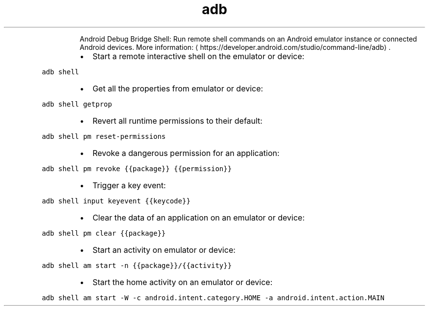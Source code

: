 .TH adb shell
.PP
.RS
Android Debug Bridge Shell: Run remote shell commands on an Android emulator instance or connected Android devices.
More information: \[la]https://developer.android.com/studio/command-line/adb\[ra]\&.
.RE
.RS
.IP \(bu 2
Start a remote interactive shell on the emulator or device:
.RE
.PP
\fB\fCadb shell\fR
.RS
.IP \(bu 2
Get all the properties from emulator or device:
.RE
.PP
\fB\fCadb shell getprop\fR
.RS
.IP \(bu 2
Revert all runtime permissions to their default:
.RE
.PP
\fB\fCadb shell pm reset\-permissions\fR
.RS
.IP \(bu 2
Revoke a dangerous permission for an application:
.RE
.PP
\fB\fCadb shell pm revoke {{package}} {{permission}}\fR
.RS
.IP \(bu 2
Trigger a key event:
.RE
.PP
\fB\fCadb shell input keyevent {{keycode}}\fR
.RS
.IP \(bu 2
Clear the data of an application on an emulator or device:
.RE
.PP
\fB\fCadb shell pm clear {{package}}\fR
.RS
.IP \(bu 2
Start an activity on emulator or device:
.RE
.PP
\fB\fCadb shell am start \-n {{package}}/{{activity}}\fR
.RS
.IP \(bu 2
Start the home activity on an emulator or device:
.RE
.PP
\fB\fCadb shell am start \-W \-c android.intent.category.HOME \-a android.intent.action.MAIN\fR
